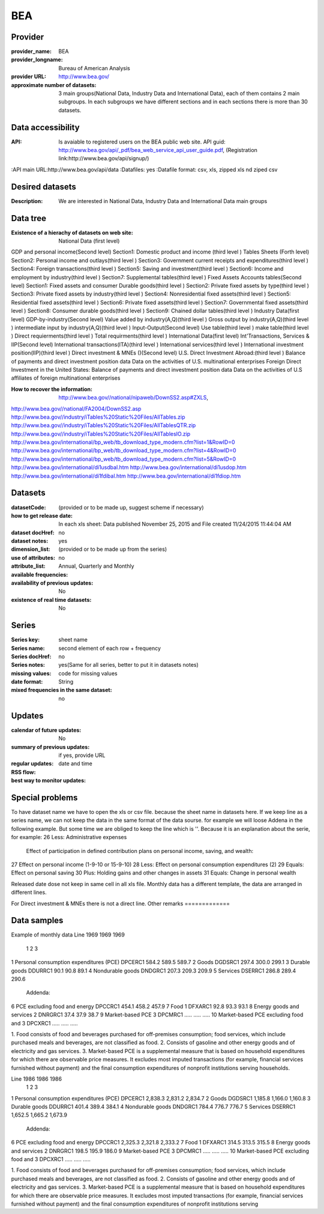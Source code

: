 ===============
BEA
===============

Provider
========

:provider_name: BEA
:provider_longname: Bureau of American Analysis 
:provider URL: http://www.bea.gov/
:approximate number of datasets: 3 main groups(National Data, Industry Data and International Data), each of them contains 2 main subgroups. In each subgroups we have different sections and in each sections there is more than 30 datasets. 

Data accessibility
==================

:API: Is avaiable to registered users on the BEA public web site. API guid: http://www.bea.gov/api/_pdf/bea_web_service_api_user_guide.pdf, (Registration link:http://www.bea.gov/api/signup/)
:API main URL:http://www.bea.gov/api/data
:Datafiles: yes
:Datafile format: csv, xls, zipped xls nd ziped csv 

Desired datasets
================

:Description: We are interested in National Data, Industry Data and International Data main groups


Data tree
=========

:Existence of a hierachy of datasets on web site: National Data (first level)
GDP and personal income(Second level)
Section1: Domestic product and income (third level )
Tables Sheets (Forth level)
Section2: Personal income and outlays(third level )
Section3: Government current receipts and expenditures(third level )
Section4: Foreign transactions(third level )
Section5: Saving and investment(third level )
Section6: Income and employment by industry(third level )
Section7: Supplemental tables(third level )
Fixed Assets Accounts tables(Second level)
Section1: Fixed assets and consumer Durable goods(third level )
Section2: Private fixed assets by type(third level )
Section3: Private fixed assets by industry(third level )
Section4: Nonresidential fixed assets(third level )
Section5: Residential fixed assets(third level )
Section6: Private fixed assets(third level )
Section7: Governmental fixed assets(third level )
Section8: Consumer durable goods(third level )
Section9: Chained dollar tables(third level )
Industry Data(first level)
GDP-by-industry(Second level)
Value added by industry(A,Q)(third level )
Gross output by industry(A,Q)(third level )
intermediate input by industry(A,Q)(third level )
Input-Output(Second level)
Use table(third level )
make table(third level )
Direct requierments(third level )
Total requirments(third level )
International Data(first level)
Int'Transactions, Services & IIP(Second level)
International transactions(ITA)(third level )
International services(third level )
International investment position(IIP)(third level )
Direct investment & MNEs ()(Second level)
U.S. Direct Investment Abroad:(third level )
Balance of payments and direct investment position data
Data on the activities of U.S. multinational enterprises
Foreign Direct Investment in the United States:
Balance of payments and direct investment position data
Data on the activities of U.S affiliates of foreign multinational enterprises

:How to recover the information: http://www.bea.gov//national/nipaweb/DownSS2.asp#ZXLS, 
http://www.bea.gov//national/FA2004/DownSS2.asp
http://www.bea.gov//industry/iTables%20Static%20Files/AllTables.zip
http://www.bea.gov//industry/iTables%20Static%20Files/AllTablesQTR.zip
http://www.bea.gov//industry/iTables%20Static%20Files/AllTablesIO.zip
http://www.bea.gov/international/bp_web/tb_download_type_modern.cfm?list=1&RowID=0
http://www.bea.gov/international/bp_web/tb_download_type_modern.cfm?list=4&RowID=0
http://www.bea.gov/international/bp_web/tb_download_type_modern.cfm?list=5&RowID=0
http://www.bea.gov/international/di1usdbal.htm
http://www.bea.gov/international/di1usdop.htm
http://www.bea.gov/international/di1fdibal.htm
http://www.bea.gov/international/di1fdiop.htm



Datasets
========

:datasetCode: (provided or to be made up, suggest scheme if necessary)
:how to get release date: In each xls sheet: Data published November 25, 2015 and File created 11/24/2015 11:44:04 AM
:dataset docHref: no
:dataset notes: yes
:dimension_list: (provided or to be made up from the series)
:use of attributes: no
:attribute_list: 
:available frequencies: Annual, Quarterly and Monthly
:availability of previous updates: No
:existence of real time datasets: No
Series
======

:Series key: sheet name
:Series name: second element of each row + frequency
:Series docHref: no
:Series notes: yes(Same for all series, better to put it in datasets notes)
:missing values: code for missing values
:date format: String
:mixed frequencies in the same dataset: no

Updates
=======

:calendar of future updates: No
:summary of previous updates: if yes, provide URL 
:regular updates: date and time
:RSS flow:
:best way to monitor updates: 	     
		     
Special problems
================
To have dataset name we have to open the xls or csv file. because the sheet name in datasets here.
If we keep line as a series name, we can not keep the data in the same format of the data sourse. 
for example we will loose Addena in the following example. But some time we are obliged to keep the line which is ''. Because it is an explanation about the serie, for example:
26	  Less: Administrative expenses	                                                            
	  Effect of participation in defined contribution plans on personal income, saving, and wealth:	 
27	  Effect on personal income (1-9-10 or 15-9-10)	                                              
28	  Less: Effect on personal consumption expenditures (2)	
29	  Equals: Effect on personal saving	
30	  Plus: Holding gains and other changes in assets	
31	  Equals: Change in personal wealth	


Released date dose not keep in same cell in all xls file.
Monthly data has a different template, the data are arranged in different lines.

For Direct investment & MNEs there is not a direct line.
Other remarks
=============

Data samples
============
Example of monthly data
Line			                                             1969	     1969	     1969
			                                               1 	       2	      3
1	   Personal consumption expenditures (PCE)	DPCERC1	584.2	589.5	589.7
2	Goods	                                   DGDSRC1	297.4	300.0	299.1
3	  Durable goods	                         DDURRC1	90.1	     90.8	     89.1
4	  Nondurable goods	                         DNDGRC1	207.3	209.3	209.9
5	Services	                                   DSERRC1	286.8	289.4	290.6
	Addenda:	 			
6	  PCE excluding food and energy	          DPCCRC1	454.1	458.2 	457.9
7	  Food \1\	                              DFXARC1	92.8	     93.3	     93.1
8	  Energy goods and services \2\	          DNRGRC1	37.4	     37.9	     38.7
9	  Market-based PCE \3\	                    DPCMRC1	.....	.....	.....
10	  Market-based PCE excluding food and \3\	DPCXRC1	.....	.....	.....
					
1. Food consists of food and beverages purchased for off-premises consumption; food services, which					
include purchased meals and beverages, are not classified as food.					
2. Consists of gasoline and other energy goods and of electricity and gas services.					
3. Market-based PCE is a supplemental measure that is based on household expenditures for which there					
are observable price measures. It excludes most imputed transactions (for example, financial services					
furnished without payment) and the final consumption expenditures of nonprofit institutions serving					
households.

Line			                                              1986	1986	  1986
			                                                1	       2	    3
1	   Personal consumption expenditures (PCE)	  DPCERC1	2,838.3	2,831.2	2,834.7
2	Goods	                                     DGDSRC1	1,185.8	1,166.0	1,160.8
3	  Durable goods	                           DDURRC1	401.4	389.4	384.1
4	  Nondurable goods	                           DNDGRC1	784.4	776.7	776.7
5	Services	                                     DSERRC1	1,652.5	1,665.2	1,673.9
	Addenda:	 			
6	  PCE excluding food and energy	            DPCCRC1	2,325.3	2,321.8	2,333.2
7	  Food \1\	                                DFXARC1	314.5	313.5	315.5
8	  Energy goods and services \2\	            DNRGRC1	198.5	195.9	186.0
9	  Market-based PCE \3\	                      DPCMRC1	.....	.....	.....
10	  Market-based PCE excluding food and \3\	  DPCXRC1	.....	.....	.....
					
1. Food consists of food and beverages purchased for off-premises consumption; food services, which					
include purchased meals and beverages, are not classified as food.					
2. Consists of gasoline and other energy goods and of electricity and gas services.					
3. Market-based PCE is a supplemental measure that is based on household expenditures for which there					
are observable price measures. It excludes most imputed transactions (for example, financial services					
furnished without payment) and the final consumption expenditures of nonprofit institutions serving					


					
